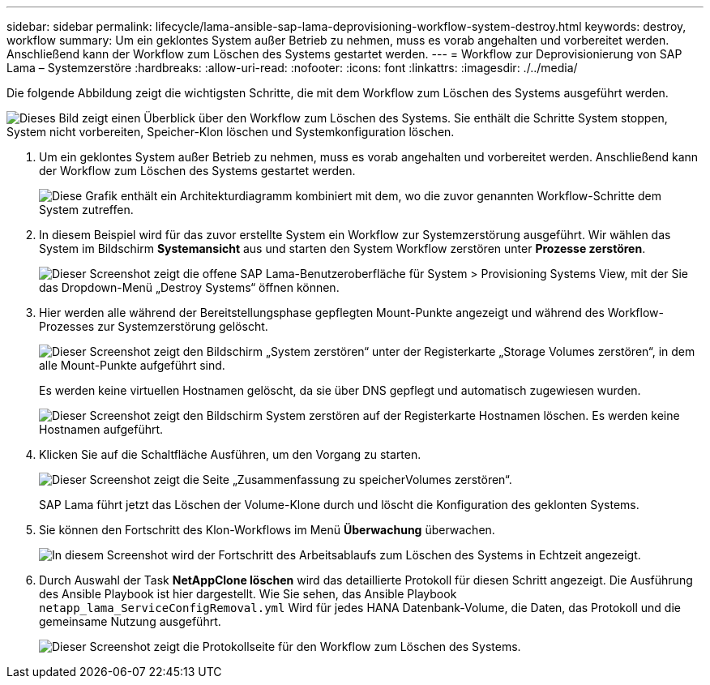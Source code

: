 ---
sidebar: sidebar 
permalink: lifecycle/lama-ansible-sap-lama-deprovisioning-workflow-system-destroy.html 
keywords: destroy, workflow 
summary: Um ein geklontes System außer Betrieb zu nehmen, muss es vorab angehalten und vorbereitet werden. Anschließend kann der Workflow zum Löschen des Systems gestartet werden. 
---
= Workflow zur Deprovisionierung von SAP Lama – Systemzerstöre
:hardbreaks:
:allow-uri-read: 
:nofooter: 
:icons: font
:linkattrs: 
:imagesdir: ./../media/


[role="lead"]
Die folgende Abbildung zeigt die wichtigsten Schritte, die mit dem Workflow zum Löschen des Systems ausgeführt werden.

image:lama-ansible-image32.png["Dieses Bild zeigt einen Überblick über den Workflow zum Löschen des Systems. Sie enthält die Schritte System stoppen, System nicht vorbereiten, Speicher-Klon löschen und Systemkonfiguration löschen."]

. Um ein geklontes System außer Betrieb zu nehmen, muss es vorab angehalten und vorbereitet werden. Anschließend kann der Workflow zum Löschen des Systems gestartet werden.
+
image:lama-ansible-image33.png["Diese Grafik enthält ein Architekturdiagramm kombiniert mit dem, wo die zuvor genannten Workflow-Schritte dem System zutreffen."]

. In diesem Beispiel wird für das zuvor erstellte System ein Workflow zur Systemzerstörung ausgeführt. Wir wählen das System im Bildschirm *Systemansicht* aus und starten den System Workflow zerstören unter *Prozesse zerstören*.
+
image:lama-ansible-image34.png["Dieser Screenshot zeigt die offene SAP Lama-Benutzeroberfläche für System > Provisioning Systems View, mit der Sie das Dropdown-Menü „Destroy Systems“ öffnen können."]

. Hier werden alle während der Bereitstellungsphase gepflegten Mount-Punkte angezeigt und während des Workflow-Prozesses zur Systemzerstörung gelöscht.
+
image:lama-ansible-image35.png["Dieser Screenshot zeigt den Bildschirm „System zerstören“ unter der Registerkarte „Storage Volumes zerstören“, in dem alle Mount-Punkte aufgeführt sind."]

+
Es werden keine virtuellen Hostnamen gelöscht, da sie über DNS gepflegt und automatisch zugewiesen wurden.

+
image:lama-ansible-image36.png["Dieser Screenshot zeigt den Bildschirm System zerstören auf der Registerkarte Hostnamen löschen. Es werden keine Hostnamen aufgeführt."]

. Klicken Sie auf die Schaltfläche Ausführen, um den Vorgang zu starten.
+
image:lama-ansible-image37.png["Dieser Screenshot zeigt die Seite „Zusammenfassung zu speicherVolumes zerstören“."]

+
SAP Lama führt jetzt das Löschen der Volume-Klone durch und löscht die Konfiguration des geklonten Systems.

. Sie können den Fortschritt des Klon-Workflows im Menü *Überwachung* überwachen.
+
image:lama-ansible-image38.png["In diesem Screenshot wird der Fortschritt des Arbeitsablaufs zum Löschen des Systems in Echtzeit angezeigt."]

. Durch Auswahl der Task *NetAppClone löschen* wird das detaillierte Protokoll für diesen Schritt angezeigt. Die Ausführung des Ansible Playbook ist hier dargestellt. Wie Sie sehen, das Ansible Playbook `netapp_lama_ServiceConfigRemoval.yml` Wird für jedes HANA Datenbank-Volume, die Daten, das Protokoll und die gemeinsame Nutzung ausgeführt.
+
image:lama-ansible-image39.png["Dieser Screenshot zeigt die Protokollseite für den Workflow zum Löschen des Systems."]


